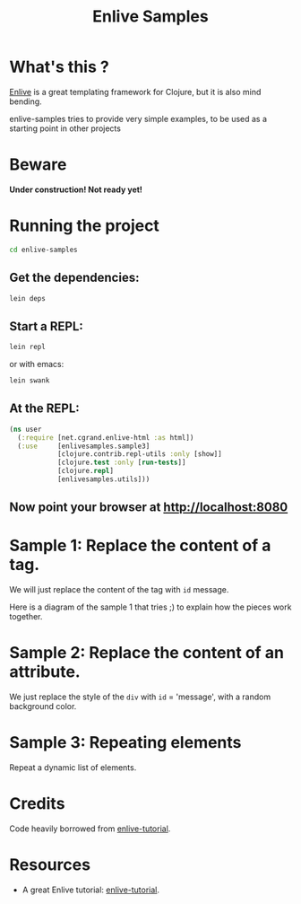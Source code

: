 #+TITLE: Enlive Samples
#+STARTUP: indent

* What's this ? 

  [[https://github.com/cgrand/enlive][Enlive]] is a great templating framework for Clojure, but it is also mind bending.

  enlive-samples tries to provide very simple examples, to be used as
  a starting point in other projects
* Beware

[[https://github.com/denlab/enlive-samples/raw/master/src/doc/image/danger.png]]

*Under construction! Not ready yet!*

* Running the project

#+BEGIN_SRC sh
   cd enlive-samples
#+END_SRC

** Get the dependencies: 

#+BEGIN_SRC sh
   lein deps
#+END_SRC

** Start a REPL: 

#+BEGIN_SRC sh
   lein repl
#+END_SRC

   or with emacs: 

#+BEGIN_SRC sh
   lein swank
#+END_SRC

** At the REPL: 

#+BEGIN_SRC clojure
(ns user
  (:require [net.cgrand.enlive-html :as html])
  (:use     [enlivesamples.sample3]
            [clojure.contrib.repl-utils :only [show]]
            [clojure.test :only [run-tests]]
            [clojure.repl]
            [enlivesamples.utils]))
#+END_SRC

** Now point your browser at http://localhost:8080

* Sample 1: Replace the content of a tag.

We will just replace the content of the tag with =id= message.

Here is a diagram of the sample 1 that tries ;) to explain how the
pieces work together.

[[https://github.com/denlab/enlive-samples/raw/master/src/doc/image/diagram-sample1.png]]

* Sample 2: Replace the content of an attribute.

  We just replace the style of the =div= with =id= = 'message', with a
  random background color.
* Sample 3: Repeating elements

Repeat a dynamic list of elements.

* Credits

  Code heavily borrowed from [[https://github.com/swannodette/enlive-tutorial][enlive-tutorial]].

* Resources

   - A great Enlive tutorial: [[https://github.com/swannodette/enlive-tutorial][enlive-tutorial]].

